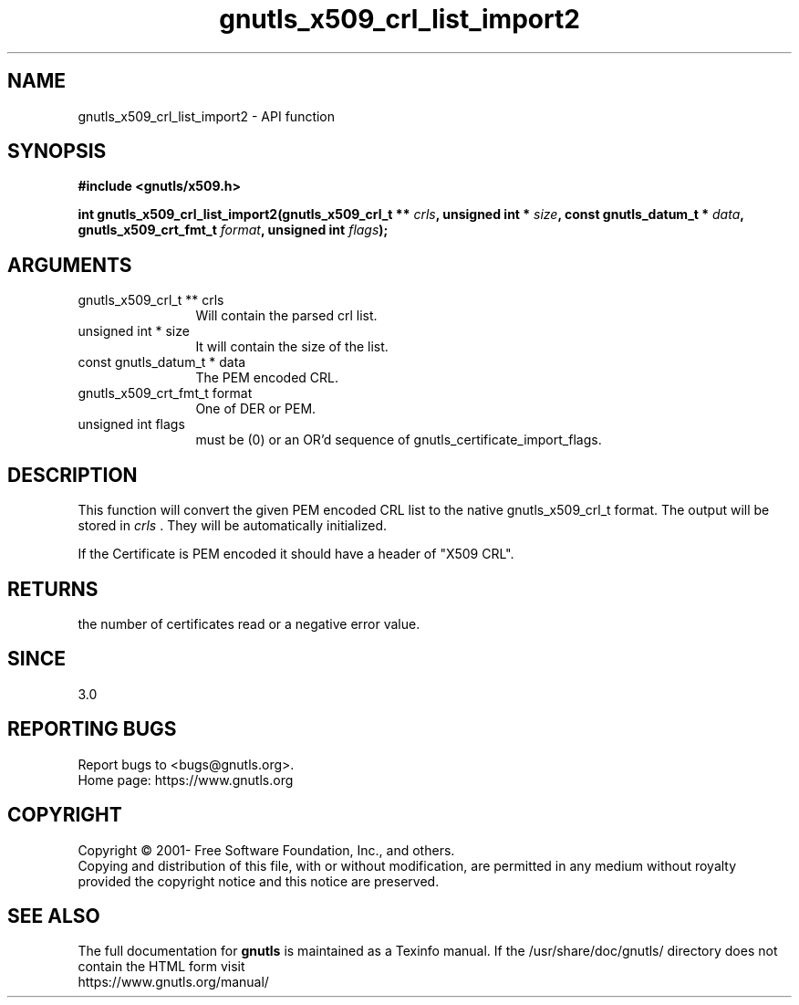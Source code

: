 .\" DO NOT MODIFY THIS FILE!  It was generated by gdoc.
.TH "gnutls_x509_crl_list_import2" 3 "3.6.14" "gnutls" "gnutls"
.SH NAME
gnutls_x509_crl_list_import2 \- API function
.SH SYNOPSIS
.B #include <gnutls/x509.h>
.sp
.BI "int gnutls_x509_crl_list_import2(gnutls_x509_crl_t ** " crls ", unsigned int * " size ", const gnutls_datum_t * " data ", gnutls_x509_crt_fmt_t " format ", unsigned int " flags ");"
.SH ARGUMENTS
.IP "gnutls_x509_crl_t ** crls" 12
Will contain the parsed crl list.
.IP "unsigned int * size" 12
It will contain the size of the list.
.IP "const gnutls_datum_t * data" 12
The PEM encoded CRL.
.IP "gnutls_x509_crt_fmt_t format" 12
One of DER or PEM.
.IP "unsigned int flags" 12
must be (0) or an OR'd sequence of gnutls_certificate_import_flags.
.SH "DESCRIPTION"
This function will convert the given PEM encoded CRL list
to the native gnutls_x509_crl_t format. The output will be stored
in  \fIcrls\fP .  They will be automatically initialized.

If the Certificate is PEM encoded it should have a header of "X509
CRL".
.SH "RETURNS"
the number of certificates read or a negative error value.
.SH "SINCE"
3.0
.SH "REPORTING BUGS"
Report bugs to <bugs@gnutls.org>.
.br
Home page: https://www.gnutls.org

.SH COPYRIGHT
Copyright \(co 2001- Free Software Foundation, Inc., and others.
.br
Copying and distribution of this file, with or without modification,
are permitted in any medium without royalty provided the copyright
notice and this notice are preserved.
.SH "SEE ALSO"
The full documentation for
.B gnutls
is maintained as a Texinfo manual.
If the /usr/share/doc/gnutls/
directory does not contain the HTML form visit
.B
.IP https://www.gnutls.org/manual/
.PP
